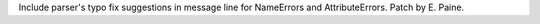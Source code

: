 Include parser's typo fix suggestions in message line for NameErrors
and AttributeErrors.  Patch by E. Paine.

